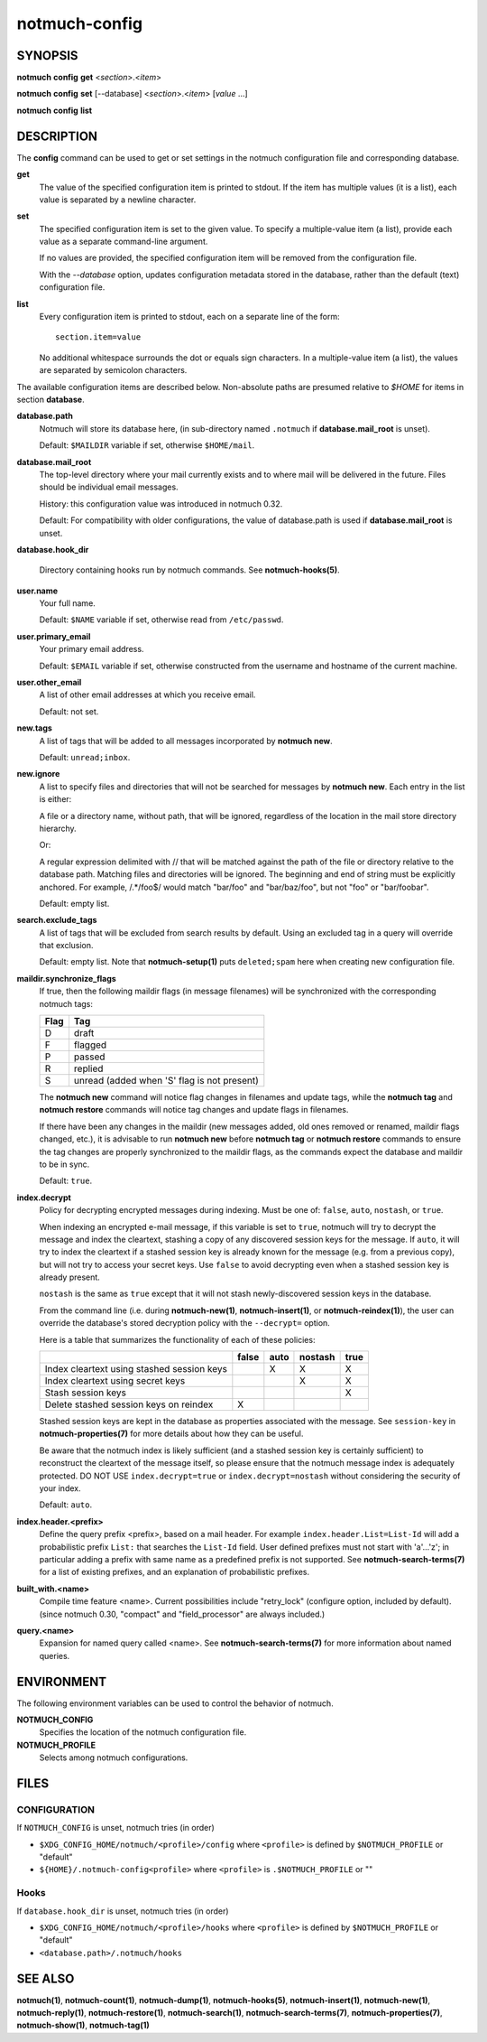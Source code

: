 ==============
notmuch-config
==============

SYNOPSIS
========

**notmuch** **config** **get** <*section*>.<*item*>

**notmuch** **config** **set** [--database] <*section*>.<*item*> [*value* ...]

**notmuch** **config** **list**

DESCRIPTION
===========

The **config** command can be used to get or set settings in the notmuch
configuration file and corresponding database.

**get**
    The value of the specified configuration item is printed to
    stdout. If the item has multiple values (it is a list), each value
    is separated by a newline character.

**set**
    The specified configuration item is set to the given value. To
    specify a multiple-value item (a list), provide each value as a
    separate command-line argument.

    If no values are provided, the specified configuration item will
    be removed from the configuration file.

    With the `--database` option, updates configuration metadata
    stored in the database, rather than the default (text)
    configuration file.

**list**
    Every configuration item is printed to stdout, each on a separate
    line of the form::

        section.item=value

    No additional whitespace surrounds the dot or equals sign
    characters. In a multiple-value item (a list), the values are
    separated by semicolon characters.

The available configuration items are described below. Non-absolute
paths are presumed relative to `$HOME` for items in section
**database**.

**database.path**
    Notmuch will store its database here, (in
    sub-directory named ``.notmuch`` if **database.mail\_root**
    is unset).

    Default: ``$MAILDIR`` variable if set, otherwise ``$HOME/mail``.

**database.mail_root**
    The top-level directory where your mail currently exists and to
    where mail will be delivered in the future. Files should be
    individual email messages.

    History: this configuration value was introduced in notmuch 0.32.

    Default: For compatibility with older configurations, the value of
    database.path is used if **database.mail\_root** is unset.

**database.hook_dir**

    Directory containing hooks run by notmuch commands. See
    **notmuch-hooks(5)**.

**user.name**
    Your full name.

    Default: ``$NAME`` variable if set, otherwise read from
    ``/etc/passwd``.

**user.primary\_email**
    Your primary email address.

    Default: ``$EMAIL`` variable if set, otherwise constructed from
    the username and hostname of the current machine.

**user.other\_email**
    A list of other email addresses at which you receive email.

    Default: not set.

**new.tags**
    A list of tags that will be added to all messages incorporated by
    **notmuch new**.

    Default: ``unread;inbox``.

**new.ignore**
    A list to specify files and directories that will not be searched
    for messages by **notmuch new**. Each entry in the list is either:

    A file or a directory name, without path, that will be ignored,
    regardless of the location in the mail store directory hierarchy.

    Or:

    A regular expression delimited with // that will be matched
    against the path of the file or directory relative to the database
    path. Matching files and directories will be ignored. The
    beginning and end of string must be explicitly anchored. For
    example, /.*/foo$/ would match "bar/foo" and "bar/baz/foo", but
    not "foo" or "bar/foobar".

    Default: empty list.

**search.exclude\_tags**
    A list of tags that will be excluded from search results by
    default. Using an excluded tag in a query will override that
    exclusion.

    Default: empty list. Note that **notmuch-setup(1)** puts
    ``deleted;spam`` here when creating new configuration file.

**maildir.synchronize\_flags**
    If true, then the following maildir flags (in message filenames)
    will be synchronized with the corresponding notmuch tags:

    +--------+-----------------------------------------------+
    | Flag   | Tag                                           |
    +========+===============================================+
    | D      | draft                                         |
    +--------+-----------------------------------------------+
    | F      | flagged                                       |
    +--------+-----------------------------------------------+
    | P      | passed                                        |
    +--------+-----------------------------------------------+
    | R      | replied                                       |
    +--------+-----------------------------------------------+
    | S      | unread (added when 'S' flag is not present)   |
    +--------+-----------------------------------------------+

    The **notmuch new** command will notice flag changes in filenames
    and update tags, while the **notmuch tag** and **notmuch restore**
    commands will notice tag changes and update flags in filenames.

    If there have been any changes in the maildir (new messages added,
    old ones removed or renamed, maildir flags changed, etc.), it is
    advisable to run **notmuch new** before **notmuch tag** or
    **notmuch restore** commands to ensure the tag changes are
    properly synchronized to the maildir flags, as the commands expect
    the database and maildir to be in sync.

    Default: ``true``.

**index.decrypt**
    Policy for decrypting encrypted messages during indexing.  Must be
    one of: ``false``, ``auto``, ``nostash``, or ``true``.

    When indexing an encrypted e-mail message, if this variable is set
    to ``true``, notmuch will try to decrypt the message and index the
    cleartext, stashing a copy of any discovered session keys for the
    message.  If ``auto``, it will try to index the cleartext if a
    stashed session key is already known for the message (e.g. from a
    previous copy), but will not try to access your secret keys.  Use
    ``false`` to avoid decrypting even when a stashed session key is
    already present.

    ``nostash`` is the same as ``true`` except that it will not stash
    newly-discovered session keys in the database.

    From the command line (i.e. during **notmuch-new(1)**,
    **notmuch-insert(1)**, or **notmuch-reindex(1)**), the user can
    override the database's stored decryption policy with the
    ``--decrypt=`` option.

    Here is a table that summarizes the functionality of each of these
    policies:

    +------------------------+-------+------+---------+------+
    |                        | false | auto | nostash | true |
    +========================+=======+======+=========+======+
    | Index cleartext using  |       |  X   |    X    |  X   |
    | stashed session keys   |       |      |         |      |
    +------------------------+-------+------+---------+------+
    | Index cleartext        |       |      |    X    |  X   |
    | using secret keys      |       |      |         |      |
    +------------------------+-------+------+---------+------+
    | Stash session keys     |       |      |         |  X   |
    +------------------------+-------+------+---------+------+
    | Delete stashed session |   X   |      |         |      |
    | keys on reindex        |       |      |         |      |
    +------------------------+-------+------+---------+------+

    Stashed session keys are kept in the database as properties
    associated with the message.  See ``session-key`` in
    **notmuch-properties(7)** for more details about how they can be
    useful.

    Be aware that the notmuch index is likely sufficient (and a
    stashed session key is certainly sufficient) to reconstruct the
    cleartext of the message itself, so please ensure that the notmuch
    message index is adequately protected.  DO NOT USE
    ``index.decrypt=true`` or ``index.decrypt=nostash`` without
    considering the security of your index.

    Default: ``auto``.

**index.header.<prefix>**
    Define the query prefix <prefix>, based on a mail header. For
    example ``index.header.List=List-Id`` will add a probabilistic
    prefix ``List:`` that searches the ``List-Id`` field.  User
    defined prefixes must not start with 'a'...'z'; in particular
    adding a prefix with same name as a predefined prefix is not
    supported. See **notmuch-search-terms(7)** for a list of existing
    prefixes, and an explanation of probabilistic prefixes.

**built_with.<name>**
    Compile time feature <name>. Current possibilities include
    "retry_lock" (configure option, included by default).
    (since notmuch 0.30, "compact" and "field_processor" are
    always included.)

**query.<name>**
    Expansion for named query called <name>. See
    **notmuch-search-terms(7)** for more information about named
    queries.

ENVIRONMENT
===========

The following environment variables can be used to control the behavior
of notmuch.

**NOTMUCH\_CONFIG**
    Specifies the location of the notmuch configuration file.

**NOTMUCH_PROFILE**
    Selects among notmuch configurations.

FILES
=====

CONFIGURATION
-------------

If ``NOTMUCH_CONFIG`` is unset, notmuch tries (in order)

- ``$XDG_CONFIG_HOME/notmuch/<profile>/config`` where ``<profile>`` is
  defined by ``$NOTMUCH_PROFILE`` or "default"
- ``${HOME}/.notmuch-config<profile>`` where ``<profile>`` is
  ``.$NOTMUCH_PROFILE`` or ""

Hooks
-----

If ``database.hook_dir`` is unset, notmuch tries (in order)

- ``$XDG_CONFIG_HOME/notmuch/<profile>/hooks`` where ``<profile>`` is
  defined by ``$NOTMUCH_PROFILE`` or "default"
- ``<database.path>/.notmuch/hooks``

SEE ALSO
========

**notmuch(1)**,
**notmuch-count(1)**,
**notmuch-dump(1)**,
**notmuch-hooks(5)**,
**notmuch-insert(1)**,
**notmuch-new(1)**,
**notmuch-reply(1)**,
**notmuch-restore(1)**,
**notmuch-search(1)**,
**notmuch-search-terms(7)**,
**notmuch-properties(7)**,
**notmuch-show(1)**,
**notmuch-tag(1)**
